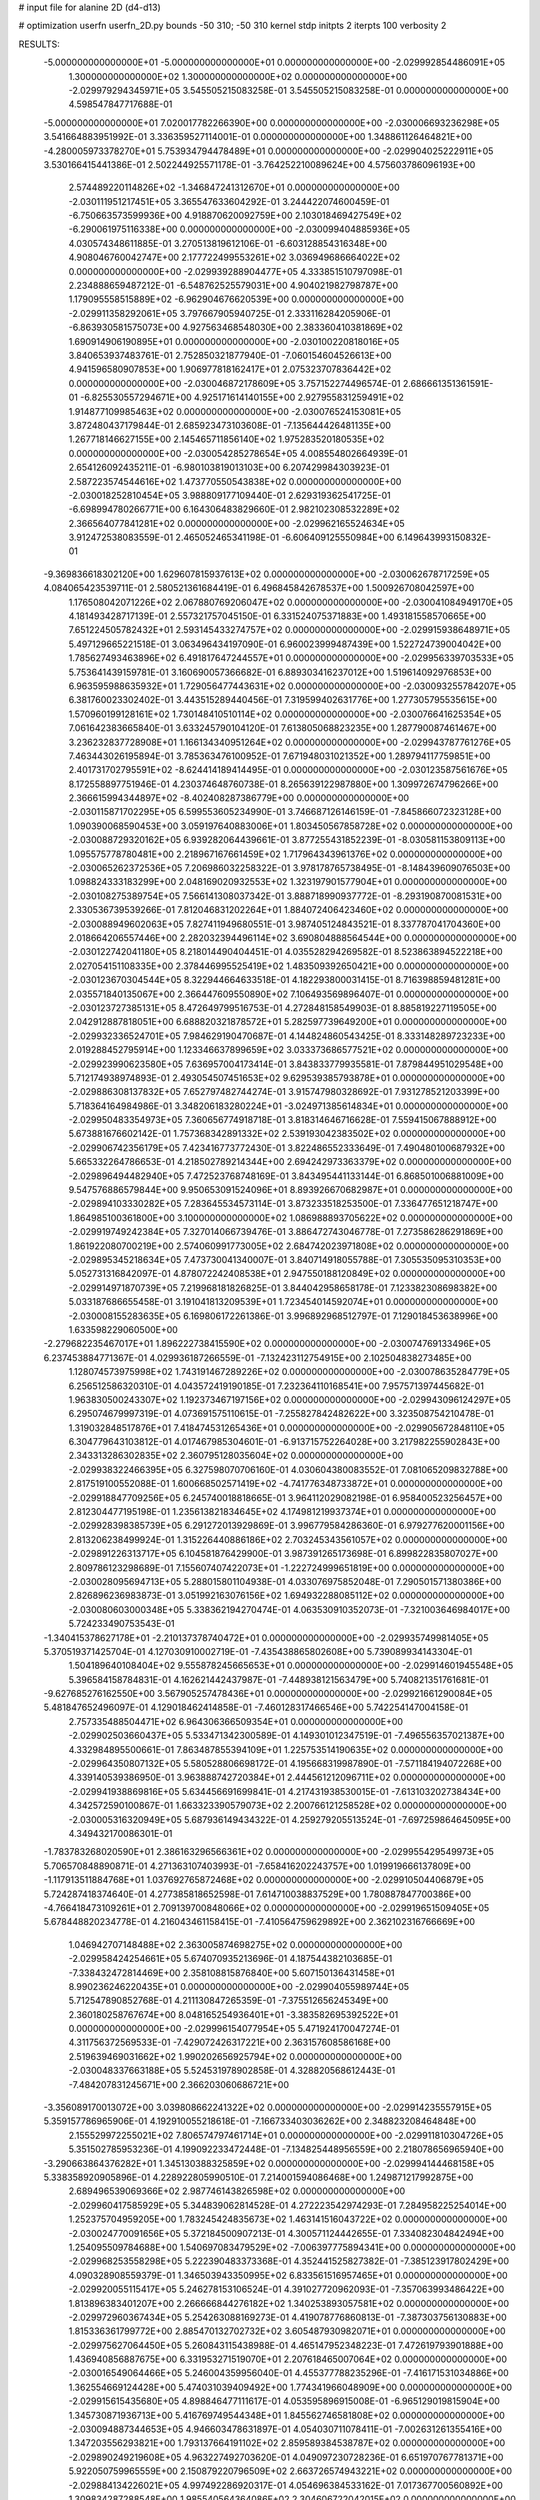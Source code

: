 # input file for alanine 2D (d4-d13)

# optimization
userfn       userfn_2D.py
bounds       -50 310; -50 310
kernel       stdp
initpts      2
iterpts      100
verbosity    2



RESULTS:
 -5.000000000000000E+01 -5.000000000000000E+01  0.000000000000000E+00      -2.029992854486091E+05
  1.300000000000000E+02  1.300000000000000E+02  0.000000000000000E+00      -2.029979294345971E+05       3.545505215083258E-01  3.545505215083258E-01       0.000000000000000E+00  4.598547847717688E-01
 -5.000000000000000E+01  7.020017782266390E+00  0.000000000000000E+00      -2.030006693236298E+05       3.541664883951992E-01  3.336359527114001E-01       0.000000000000000E+00  1.348861126464821E+00
 -4.280005973378270E+01  5.753934794478489E+01  0.000000000000000E+00      -2.029904025222911E+05       3.530166415441386E-01  2.502244925571178E-01      -3.764252210089624E+00  4.575603786096193E+00
  2.574489220114826E+02 -1.346847241312670E+01  0.000000000000000E+00      -2.030111951217451E+05       3.365547633604292E-01  3.244422074600459E-01      -6.750663573599936E+00  4.918870620092759E+00
  2.103018469427549E+02 -6.290061975116338E+00  0.000000000000000E+00      -2.030099404885936E+05       4.030574348611885E-01  3.270513819612106E-01      -6.603128854316348E+00  4.908046760042747E+00
  2.177722499553261E+02  3.036949686664022E+02  0.000000000000000E+00      -2.029939288904477E+05       4.333851510797098E-01  2.234888659487212E-01      -6.548762525579031E+00  4.904021982798787E+00
  1.179095558515889E+02 -6.962904676620539E+00  0.000000000000000E+00      -2.029911358292061E+05       3.797667905940725E-01  2.333116284205906E-01      -6.863930581575073E+00  4.927563468548030E+00
  2.383360410381869E+02  1.690914906190895E+01  0.000000000000000E+00      -2.030100220818016E+05       3.840653937483761E-01  2.752850321877940E-01      -7.060154604526613E+00  4.941596580907853E+00
  1.906977818162417E+01  2.075323707836442E+02  0.000000000000000E+00      -2.030046872178609E+05       3.757152274496574E-01  2.686661351361591E-01      -6.825530557294671E+00  4.925171614140155E+00
  2.927955831259491E+02  1.914877109985463E+02  0.000000000000000E+00      -2.030076524153081E+05       3.872480437179844E-01  2.685923473103608E-01      -7.135644426481135E+00  1.267718146627155E+00
  2.145465711856140E+02  1.975283520180535E+02  0.000000000000000E+00      -2.030054285278654E+05       4.008554802664939E-01  2.654126092435211E-01      -6.980103819013103E+00  6.207429984303923E-01
  2.587223574544616E+02  1.473770550543838E+02  0.000000000000000E+00      -2.030018252810454E+05       3.988809177109440E-01  2.629319362541725E-01      -6.698994780266771E+00  6.164306483829660E-01
  2.982102308532289E+02  2.366564077841281E+02  0.000000000000000E+00      -2.029962165524634E+05       3.912472538083559E-01  2.465052465341198E-01      -6.606409125550984E+00  6.149643993150832E-01
 -9.369836618302120E+00  1.629607815937613E+02  0.000000000000000E+00      -2.030062678717259E+05       4.084065423539711E-01  2.580521361684419E-01       6.496845842678537E+00  1.500926708042597E+00
  1.176508042071226E+02  2.067880769206047E+02  0.000000000000000E+00      -2.030041084949170E+05       4.181493428717139E-01  2.557321757045150E-01       6.331524075371883E+00  1.493181558570665E+00
  7.651224505782432E+01  2.593145433274757E+02  0.000000000000000E+00      -2.029915938648971E+05       5.497129665221518E-01  3.063496434197090E-01       6.960023999487439E+00  1.522724739004042E+00
  1.785627493463896E+02  6.491817647244557E+01  0.000000000000000E+00      -2.029956339703533E+05       5.753641439159781E-01  3.160690057366682E-01       6.889303416237012E+00  1.519614092976853E+00
  6.963595988635932E+01  1.729056477443631E+02  0.000000000000000E+00      -2.030093255784207E+05       6.381760023302402E-01  3.443515289440456E-01       7.319599402631776E+00  1.277305795535615E+00
  1.570960199128161E+02  1.730148410510114E+02  0.000000000000000E+00      -2.030076641625354E+05       7.061642383665840E-01  3.633245790104120E-01       7.613805068823235E+00  1.287790087461467E+00
  3.236232837728908E+01  1.166134340951264E+02  0.000000000000000E+00      -2.029943787761276E+05       7.463443026195894E-01  3.785363476100952E-01       7.671948031021352E+00  1.289794117759851E+00
  2.401731702795591E+02 -8.624414189414495E-01  0.000000000000000E+00      -2.030123587561676E+05       8.172558897751946E-01  4.230374648760738E-01       8.265639122987880E+00  1.309972674796266E+00
  2.366615994344897E+02 -8.402408287386779E+00  0.000000000000000E+00      -2.030115871702295E+05       6.599553605234990E-01  3.746687126146159E-01      -7.845866072323128E+00  1.090390068590453E+00
  3.059197640883006E+01  1.803450567858728E+02  0.000000000000000E+00      -2.030088729320162E+05       6.939282064439661E-01  3.877255431852239E-01      -8.030581153809113E+00  1.095575778780481E+00
  2.218967167661459E+02  1.717964343961376E+02  0.000000000000000E+00      -2.030065262372536E+05       7.206986032258322E-01  3.978178765738495E-01      -8.148439609076503E+00  1.098824333183299E+00
  2.048169020932553E+02  1.323197901577904E+01  0.000000000000000E+00      -2.030108275389754E+05       7.566141308037342E-01  3.888718990937772E-01      -8.293190870081531E+00  2.330536739539266E-01
  7.812046831202264E+01  1.884072406423460E+02  0.000000000000000E+00      -2.030088949602063E+05       7.827411949680551E-01  3.987405124843521E-01       8.337787041704360E+00  2.018664206557446E+00
  2.282032394496114E+02  3.690804888564544E+00  0.000000000000000E+00      -2.030122742041180E+05       8.218014490404451E-01  4.035528294269582E-01       8.523863894522218E+00  2.027054151108335E+00
  2.378446995525419E+02  1.483509392650421E+00  0.000000000000000E+00      -2.030123670304544E+05       8.322944664633518E-01  4.182293800031415E-01       8.716398859481281E+00  2.035571840135067E+00
  2.366447609550890E+02  7.106493569896407E-01  0.000000000000000E+00      -2.030123727385131E+05       8.472649799516753E-01  4.272848158549903E-01       8.885819227119505E+00  2.042912887818051E+00
  6.688820321878572E+01  5.282597739649200E+01  0.000000000000000E+00      -2.029932336524701E+05       7.984629190470687E-01  4.144824860543425E-01       8.333148289723233E+00  2.019288452795914E+00
  1.123346637899659E+02  3.033373686577521E+02  0.000000000000000E+00      -2.029923990623580E+05       7.636957004173414E-01  3.843833779935581E-01       7.879844951029548E+00  5.712174938974893E-01
  2.493054507451653E+02  9.629539385793878E+01  0.000000000000000E+00      -2.029886308137832E+05       7.652797482744274E-01  3.915747980328692E-01       7.931278521203399E+00  5.718364164984986E-01
  3.348206183280224E+01 -3.024971385614834E+01  0.000000000000000E+00      -2.029950483354973E+05       7.360656774918718E-01  3.818314646716628E-01       7.559415067888912E+00  5.673881676602142E-01
  1.757368342891332E+02  2.539193042383502E+02  0.000000000000000E+00      -2.029906742356179E+05       7.423416773772430E-01  3.822486552333649E-01       7.490480100687932E+00  5.665332264786653E-01
  4.218502789214344E+00  2.694242973363379E+02  0.000000000000000E+00      -2.029896494482940E+05       7.472523768748169E-01  3.843495441133144E-01       6.868501006881009E+00  9.547576886579844E+00
  9.950653091524096E+01  8.893926670682987E+01  0.000000000000000E+00      -2.029894103330282E+05       7.283645534573114E-01  3.873233518253500E-01       7.336477651218747E+00  1.864985100361800E+00
  3.100000000000000E+02  1.086988893705622E+02  0.000000000000000E+00      -2.029919749242384E+05       7.327014066739476E-01  3.886472743046778E-01       7.273586286291869E+00  1.861922080700219E+00
  2.574060991773005E+02  2.684742023971808E+02  0.000000000000000E+00      -2.029895345218634E+05       7.473730041340007E-01  3.840714918055788E-01       7.305535095310353E+00  5.052731316842097E-01
  4.878072242408538E+01  2.947550188120849E+02  0.000000000000000E+00      -2.029914971870739E+05       7.219968181826825E-01  3.844042958658178E-01       7.123382308698382E+00  5.033187686655458E-01
  3.191041813209539E+01  1.723454014592074E+01  0.000000000000000E+00      -2.030008155283635E+05       6.169806172261386E-01  3.996892968512797E-01       7.129018453638996E+00  1.633598229060500E+00
 -2.279682235467017E+01  1.896222738415590E+02  0.000000000000000E+00      -2.030074769133496E+05       6.237453884771367E-01  4.029936187266559E-01      -7.132423112754915E+00  2.102504838273485E+00
  1.128074573975998E+02  1.743191467289226E+02  0.000000000000000E+00      -2.030078635284779E+05       6.256512586320310E-01  4.043572419190185E-01       7.232364110168541E+00  7.957571397445682E-01
  1.963830500243307E+02  1.192373467197156E+02  0.000000000000000E+00      -2.029943096124297E+05       6.295074679997319E-01  4.073691575110615E-01      -7.255827842482622E+00  3.323508754210478E-01
  1.319032848517876E+01  7.418474531265436E+01  0.000000000000000E+00      -2.029905672848110E+05       6.304779643103812E-01  4.017467985304601E-01      -6.913715752264028E+00  3.217982255902843E+00
  2.343313286302835E+02  2.360795128035604E+02  0.000000000000000E+00      -2.029938322466395E+05       6.327598070706160E-01  4.030604380083552E-01       7.081065209832788E+00  2.817519100552088E-01
  1.600668502571419E+02 -4.741776348733872E+01  0.000000000000000E+00      -2.029918847709256E+05       6.245740018818665E-01  3.964112029082198E-01       6.958400523256457E+00  2.812304477195198E-01
  1.235613821834645E+02  4.174981219937374E+01  0.000000000000000E+00      -2.029928398385739E+05       6.291272013929869E-01  3.996779584286360E-01       6.979277620001156E+00  2.813206238499924E-01
  1.315226440886186E+02  2.703245343561057E+02  0.000000000000000E+00      -2.029891226313717E+05       6.104581876429900E-01  3.987391265173698E-01       6.899822835807027E+00  2.809786123298689E-01
  7.155607407422073E+01 -1.222724999651819E+00  0.000000000000000E+00      -2.030028095694713E+05       5.288015801104938E-01  4.033076975852048E-01       7.290501571380386E+00  2.826896236983873E-01
  3.051992163076156E+02  1.694932288085112E+02  0.000000000000000E+00      -2.030080603000348E+05       5.338362194270474E-01  4.063530910352073E-01      -7.321003646984017E+00  5.724233490753543E-01
 -1.340415378627178E+01 -2.210137378740472E+01  0.000000000000000E+00      -2.029935749981405E+05       5.370519371425704E-01  4.127030910002719E-01      -7.435438865802608E+00  5.739089934143304E-01
  1.504189640108404E+02  9.555878245665653E+01  0.000000000000000E+00      -2.029914601945548E+05       5.396584158784831E-01  4.162621442437987E-01      -7.448938121563479E+00  5.740821351761681E-01
 -9.627685276162550E+00  3.567905257478436E+01  0.000000000000000E+00      -2.029921661290084E+05       5.481847652496097E-01  4.129018462414858E-01      -7.460128317466546E+00  5.742254147004158E-01
  2.757335488504471E+02  6.964306366509354E+01  0.000000000000000E+00      -2.029902503660437E+05       5.533471342300589E-01  4.149301012347519E-01      -7.496556357021387E+00  4.332984895500661E-01
  7.863487855394109E+01  1.225753514190635E+02  0.000000000000000E+00      -2.029964350807132E+05       5.580528806698172E-01  4.195668319987890E-01      -7.571184194072268E+00  4.339140539386950E-01
  3.963888742720384E+01  2.444561212096711E+02  0.000000000000000E+00      -2.029941938869816E+05       5.634456691699841E-01  4.217431938530015E-01      -7.613103202738434E+00  4.342572590100867E-01
  1.663323390579073E+02  2.200766121258528E+02  0.000000000000000E+00      -2.030005316320949E+05       5.687936149434322E-01  4.259279205513524E-01      -7.697259864645095E+00  4.349432170086301E-01
 -1.783783268020590E+01  2.386163296566361E+02  0.000000000000000E+00      -2.029955429549973E+05       5.706570848890871E-01  4.271363107403993E-01      -7.658416202243757E+00  1.019919666137809E+00
 -1.117913511884768E+01  1.037692765872468E+02  0.000000000000000E+00      -2.029910504406879E+05       5.724287418374640E-01  4.277385818652598E-01       7.614710038837529E+00  1.780887847700386E+00
 -4.766418473109261E+01  2.709139700848066E+02  0.000000000000000E+00      -2.029919651509405E+05       5.678448820234778E-01  4.216043461158415E-01      -7.410564759629892E+00  2.362102316766669E+00
  1.046942707148488E+02  2.363005874698275E+02  0.000000000000000E+00      -2.029958424254661E+05       5.674070935213696E-01  4.187544382103685E-01      -7.338432472814469E+00  2.358108815876840E+00
  5.607150136431458E+01  8.990236246220435E+01  0.000000000000000E+00      -2.029904055989744E+05       5.712547890852768E-01  4.211130847265359E-01      -7.375512656245349E+00  2.360180258767674E+00
  8.048165254936401E+01 -3.383582695392522E+01  0.000000000000000E+00      -2.029996154077954E+05       5.471924170047274E-01  4.311756372569533E-01      -7.429072426317221E+00  2.363157608586168E+00
  2.519639469031662E+02  1.990202656925794E+02  0.000000000000000E+00      -2.030048337663188E+05       5.524531978902858E-01  4.328820568612443E-01      -7.484207831245671E+00  2.366203060686721E+00
 -3.356089170013072E+00  3.039808662241322E+02  0.000000000000000E+00      -2.029914235557915E+05       5.359157786965906E-01  4.192910055218618E-01      -7.166733403036262E+00  2.348823208464848E+00
  2.155529972255021E+02  7.806574797461714E+01  0.000000000000000E+00      -2.029911810304726E+05       5.351502785953236E-01  4.199092233472448E-01      -7.134825448956559E+00  2.218078656965940E+00
 -3.290663864376282E+01  1.345130388325859E+02  0.000000000000000E+00      -2.029994144468158E+05       5.338358920905896E-01  4.228922805990510E-01       7.214001594086468E+00  1.249871217992875E+00
  2.689496539069366E+02  2.987746143826598E+02  0.000000000000000E+00      -2.029960417585929E+05       5.344839062814528E-01  4.272223542974293E-01       7.284958225254014E+00  1.252375704959205E+00
  1.783245424835673E+02  1.463141516043722E+02  0.000000000000000E+00      -2.030024770091656E+05       5.372184500907213E-01  4.300571124442655E-01       7.334082304842494E+00  1.254095509784688E+00
  1.540697083479529E+02 -7.006397775894341E+00  0.000000000000000E+00      -2.029968253558298E+05       5.222390483373368E-01  4.352441525827382E-01      -7.385123917802429E+00  4.090328908559379E-01
  1.346503943350995E+02  6.833561516957465E+01  0.000000000000000E+00      -2.029920055115417E+05       5.246278153106524E-01  4.391027720962093E-01      -7.357063993486422E+00  1.813896383401207E+00
  2.266666844276182E+02  1.340253893057581E+02  0.000000000000000E+00      -2.029972960367434E+05       5.254263088169273E-01  4.419078776860813E-01      -7.387303756130883E+00  1.815336361799772E+00
  2.885470132702732E+02  3.605487930982071E+01  0.000000000000000E+00      -2.029975627064450E+05       5.260843115438988E-01  4.465147952348223E-01       7.472619793901888E+00  1.436940856887675E+00
  6.331953271519070E+01  2.207618465007064E+02  0.000000000000000E+00      -2.030016549064466E+05       5.246004359956040E-01  4.455377788235296E-01      -7.416171531034886E+00  1.362554669124428E+00
  5.474031039409492E+00  1.774341966048909E+00  0.000000000000000E+00      -2.029915615435680E+05       4.898846477111617E-01  4.053595896915008E-01      -6.965129019815904E+00  1.345730871936713E+00
  5.416769749544348E+01  1.845562746581808E+02  0.000000000000000E+00      -2.030094887344653E+05       4.946603478631897E-01  4.054030711078411E-01      -7.002631261355416E+00  1.347203556293821E+00
  1.793137664191102E+02  2.859589384538787E+02  0.000000000000000E+00      -2.029890249219608E+05       4.963227492703620E-01  4.049097230728236E-01       6.651970767781371E+00  5.922050759965559E+00
  2.150879220796509E+02  2.663726574943221E+02  0.000000000000000E+00      -2.029884134226021E+05       4.997492286920317E-01  4.054696384533162E-01       7.017367700560892E+00  1.309834287288548E+00
  1.985540564364086E+02  2.304606722042015E+02  0.000000000000000E+00      -2.029965960198347E+05       5.030018317231706E-01  4.068596778057310E-01       7.056601373529142E+00  1.311325127471227E+00
  1.545172813497911E+02  3.143191548725432E+01  0.000000000000000E+00      -2.030007958772783E+05       5.075719066445553E-01  4.095118630746464E-01       7.048131281300187E+00  2.904573712913593E+00
  5.315168411905564E+01  1.756743624412962E+02  0.000000000000000E+00      -2.030094910942282E+05       5.111040095835269E-01  4.115767042625875E-01      -7.273015684424896E+00  6.283025086521896E-01
  8.834660000131815E+01  2.878162547798369E+02  0.000000000000000E+00      -2.029917438578151E+05       5.123009372882000E-01  4.034004308971012E-01      -7.174104206330225E+00  6.268231752546405E-01
  8.642486927445691E+01  2.429639194796859E+01  0.000000000000000E+00      -2.029945246716364E+05       4.724719047581623E-01  4.180077750461322E-01      -7.058693715336105E+00  6.250779198945955E-01
  1.868566467149386E+02  1.819225646223962E+02  0.000000000000000E+00      -2.030078740867031E+05       4.756982770950132E-01  4.176829058470918E-01      -7.069756110603796E+00  6.252472194578540E-01
  2.818081947222296E+02  1.247664935409680E+02  0.000000000000000E+00      -2.029957616366028E+05       4.769771178672904E-01  4.198239827830989E-01      -7.103648275458193E+00  6.257657842366812E-01
 -1.825881121359461E+01  7.381957660364330E+01  0.000000000000000E+00      -2.029890107146783E+05       4.788156535893838E-01  4.214179026324597E-01      -7.133858909417567E+00  6.262259197848851E-01
  1.279133500757694E+01  1.397672044585245E+02  0.000000000000000E+00      -2.030005502559048E+05       4.804977729517903E-01  4.242563485720455E-01      -7.151719631396985E+00  1.157325693243275E+00
  2.697119473606217E+02  2.257508662785784E+02  0.000000000000000E+00      -2.029981383874355E+05       4.833746004158810E-01  4.252046978861264E-01      -7.214531350675932E+00  7.810328895035091E-01
  2.856067436547999E+02  2.692875364235135E+02  0.000000000000000E+00      -2.029914377107025E+05       4.843134353171998E-01  4.247712866444217E-01      -7.218849638287400E+00  4.869554581348881E-01
  3.129553887012843E+01  4.939985638154808E+01  0.000000000000000E+00      -2.029956712873637E+05       4.730038636476046E-01  4.014856631299782E-01      -6.763453200134692E+00  4.822632020948382E-01
  2.445423840707363E+02  6.302748244917805E+01  0.000000000000000E+00      -2.029928158618216E+05       4.719034492690881E-01  4.064614301624510E-01      -6.817914606370659E+00  4.828527799192633E-01
  1.393435562784555E+02  2.378454163666023E+02  0.000000000000000E+00      -2.029950709850430E+05       4.740623322994905E-01  4.080286021094162E-01       6.766623496186637E+00  1.723312009713981E+00
  2.051675720073145E+02  4.811824009660386E+01  0.000000000000000E+00      -2.030008744149499E+05       4.744317826509613E-01  4.116993385496418E-01      -6.868358346225761E+00  1.080886495137674E+00
  3.100000000000000E+02  2.137623165313892E+02  0.000000000000000E+00      -2.030029283223906E+05       4.734379599264722E-01  4.166668418241934E-01       6.759842813303035E+00  3.377848461438299E+00
  1.142729283232222E+02  1.093778803269667E+02  0.000000000000000E+00      -2.029926638017847E+05       4.748977966055083E-01  4.182654042004144E-01      -7.025714132929674E+00  1.206474105232676E-01
  1.874198214922927E+02 -3.890996159352956E+01  0.000000000000000E+00      -2.029965541642580E+05       4.757187806621303E-01  4.207616376591004E-01       6.980300598232126E+00  1.340702864396143E+00
 -2.520147750409542E+01  1.487540856729600E+01  0.000000000000000E+00      -2.029920211181196E+05       4.833193967823423E-01  3.740833096246572E-01       6.400679085593518E+00  1.318106195178018E+00
  1.303231528893787E+02 -2.906495127363331E+01  0.000000000000000E+00      -2.029921596403579E+05       4.848660642473975E-01  3.759367755224566E-01       6.484512622283292E+00  8.042671431897228E-01
  1.027858261674350E+02  1.449968285636553E+02  0.000000000000000E+00      -2.030028303097737E+05       4.858568815327093E-01  3.769967388830963E-01      -6.419926009635701E+00  1.826715075759013E+00
  3.887177279351248E+01  2.724520622867336E+02  0.000000000000000E+00      -2.029896162253029E+05       4.862022071381301E-01  3.787708427573568E-01      -6.440653333924351E+00  1.827851607209563E+00
  5.403250429054186E+01  1.408212021860887E+02  0.000000000000000E+00      -2.030022276636482E+05       4.890158356210914E-01  3.770042248376537E-01       6.539196060648859E+00  4.979095729461092E-01